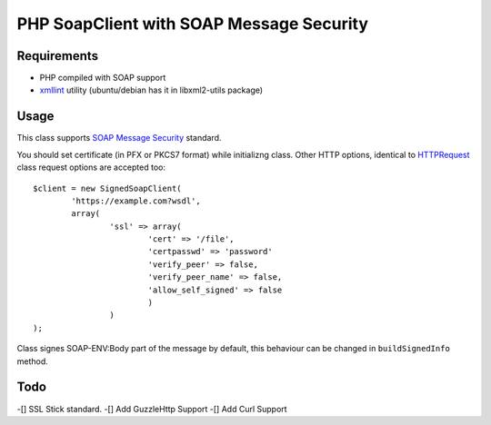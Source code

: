 =======
PHP SoapClient with SOAP Message Security
=======


Requirements
------------

- PHP compiled with SOAP support
- xmllint_ utility (ubuntu/debian has it in libxml2-utils package)
.. _xmllint: http://xmlsoft.org/xmllint.html


Usage 
-----

This class supports `SOAP Message Security`_ standard.

.. _`SOAP Message Security`: http://docs.oasis-open.org/wss/2004/01/oasis-200401-wss-soap-message-security-1.0.pdf

You should set certificate (in PFX or PKCS7 format) while initializng class. Other
HTTP options, identical to HTTPRequest_ class request options are accepted too::

        $client = new SignedSoapClient(
                'https://example.com?wsdl', 
                array(
                        'ssl' => array(
                                'cert' => '/file',
                                'certpasswd' => 'password'
                                'verify_peer' => false,
                                'verify_peer_name' => false,
                                'allow_self_signed' => false
                                )
                        )
        );

.. _HTTPRequest: http://php.net/HTTPRequest

Class signes SOAP-ENV:Body part of the message by default, this behaviour can be changed
in ``buildSignedInfo`` method.



Todo
-----
-[] SSL Stick standard.
-[] Add GuzzleHttp Support
-[] Add Curl Support


